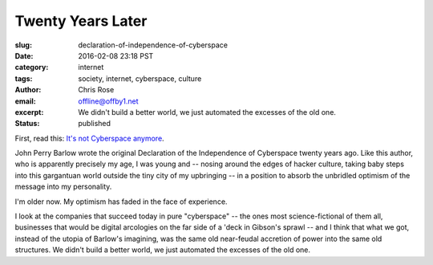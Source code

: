 Twenty Years Later
######################################################################
:slug: declaration-of-independence-of-cyberspace
:date: 2016-02-08 23:18 PST
:category: internet
:tags: society, internet, cyberspace, culture
:author: Chris Rose
:email: offline@offby1.net
:excerpt: We didn't build a better world, we just automated the excesses of the old one.
:status: published
   
First, read this: `It's not Cyberspace anymore`_.

John Perry Barlow wrote the original Declaration of the Independence of
Cyberspace twenty years ago. Like this author, who is apparently precisely my
age, I was young and -- nosing around the edges of hacker culture, taking baby
steps into this gargantuan world outside the tiny city of my upbringing -- in a
position to absorb the unbridled optimism of the message into my personality.

I'm older now. My optimism has faded in the face of experience.

I look at the companies that succeed today in pure "cyberspace" -- the ones most
science-fictional of them all, businesses that would be digital arcologies on
the far side of a 'deck in Gibson's sprawl -- and I think that what we got,
instead of the utopia of Barlow's imagining, was the same old near-feudal
accretion of power into the same old structures. We didn't build a better world,
we just automated the excesses of the old one.

.. _It's not Cyberspace anymore: https://points.datasociety.net/it-s-not-cyberspace-anymore-55c659025e97
